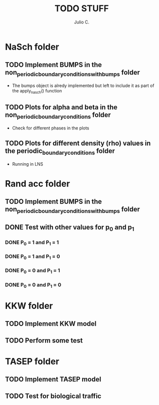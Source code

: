 #+STARTUP: showall
#+TITLE: TODO STUFF
#+AUTHOR: Julio C.

* NaSch folder
** TODO Implement BUMPS in the non_periodic_boundary_conditions_with_bumps folder
- The bumps object is alredy implemented but left to include it as
  part of the apply_nasch() function
** TODO Plots for alpha and beta in the non_periodic_boundary_conditions folder
- Check for different phases in the plots
** TODO Plots for different density (rho) values in the periodic_boundary_conditions folder
- Running in LNS
* Rand acc folder
** TODO Implement BUMPS in the non_periodic_boundary_conditions_with_bumps folder
** DONE Test with other values for p_0 and p_1
*** DONE P_0 = 1 and P_1 = 1
*** DONE P_0 = 1 and P_1 = 0
*** DONE P_0 = 0 and P_1 = 1
*** DONE P_0 = 0 and P_1 = 0

* KKW folder
** TODO Implement KKW model
** TODO Perform some test

* TASEP folder
** TODO Implement TASEP model
** TODO Test for biological traffic 

